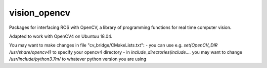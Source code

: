 vision_opencv
=============

.. image:: https://travis-ci.org/ros-perception/vision_opencv.svg?branch=indigo
    :target: https://travis-ci.org/ros-perception/vision_opencv

Packages for interfacing ROS with OpenCV, a library of programming functions for real time computer vision.

Adapted to work with OpenCV4 on Ubuntuu 18.04.

You may want to make changes in file "cv_bridge/CMakeLists.txt":
- you can use e.g. `set(OpenCV_DIR /usr/share/opencv4)` to specify your opencv4 directory
- in `include_directories(include....` you may want to change `/usr/include/python3.7m/` to whatever python version you are using
